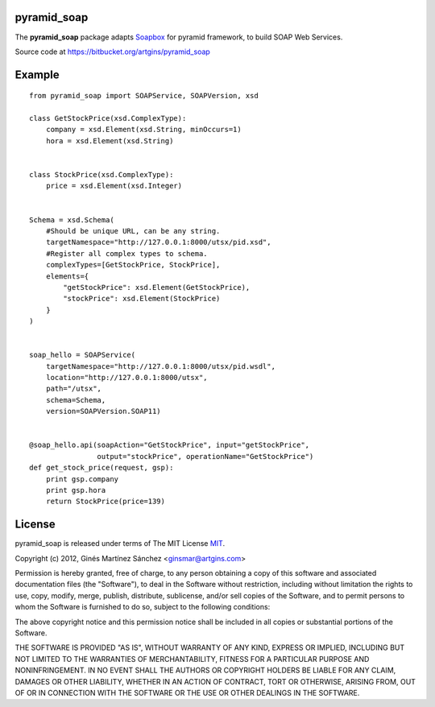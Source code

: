 pyramid_soap
============

The **pyramid_soap** package adapts
`Soapbox <http://packages.python.org/Soapbox/index.html>`_
for pyramid framework, to build SOAP Web Services.

Source code at `<https://bitbucket.org/artgins/pyramid_soap>`_

Example
=======

::

    from pyramid_soap import SOAPService, SOAPVersion, xsd

    class GetStockPrice(xsd.ComplexType):
        company = xsd.Element(xsd.String, minOccurs=1)
        hora = xsd.Element(xsd.String)


    class StockPrice(xsd.ComplexType):
        price = xsd.Element(xsd.Integer)


    Schema = xsd.Schema(
        #Should be unique URL, can be any string.
        targetNamespace="http://127.0.0.1:8000/utsx/pid.xsd",
        #Register all complex types to schema.
        complexTypes=[GetStockPrice, StockPrice],
        elements={
            "getStockPrice": xsd.Element(GetStockPrice),
            "stockPrice": xsd.Element(StockPrice)
        }
    )


    soap_hello = SOAPService(
        targetNamespace="http://127.0.0.1:8000/utsx/pid.wsdl",
        location="http://127.0.0.1:8000/utsx",
        path="/utsx",
        schema=Schema,
        version=SOAPVersion.SOAP11)


    @soap_hello.api(soapAction="GetStockPrice", input="getStockPrice",
                    output="stockPrice", operationName="GetStockPrice")
    def get_stock_price(request, gsp):
        print gsp.company
        print gsp.hora
        return StockPrice(price=139)


License
=======
pyramid_soap is released under terms of The MIT
License `MIT <http://www.opensource.org/licenses/mit-license>`_.

Copyright (c) 2012, Ginés Martínez Sánchez <ginsmar@artgins.com>

Permission is hereby granted, free of charge, to any person obtaining a copy of
this software and associated documentation files (the "Software"), to deal in
the Software without restriction, including without limitation the rights to
use, copy, modify, merge, publish, distribute, sublicense, and/or sell copies
of the Software, and to permit persons to whom the Software is furnished to do
so, subject to the following conditions:

The above copyright notice and this permission notice shall be included in all
copies or substantial portions of the Software.

THE SOFTWARE IS PROVIDED "AS IS", WITHOUT WARRANTY OF ANY KIND, EXPRESS OR
IMPLIED, INCLUDING BUT NOT LIMITED TO THE WARRANTIES OF MERCHANTABILITY,
FITNESS FOR A PARTICULAR PURPOSE AND NONINFRINGEMENT. IN NO EVENT SHALL THE
AUTHORS OR COPYRIGHT HOLDERS BE LIABLE FOR ANY CLAIM, DAMAGES OR OTHER
LIABILITY, WHETHER IN AN ACTION OF CONTRACT, TORT OR OTHERWISE, ARISING FROM,
OUT OF OR IN CONNECTION WITH THE SOFTWARE OR THE USE OR OTHER DEALINGS IN THE
SOFTWARE.
